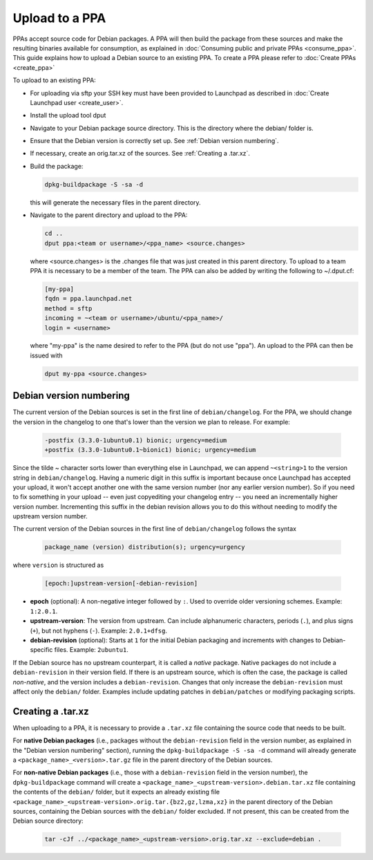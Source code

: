 .. SPDX-License-Identifier: CC-BY-SA-4.0

Upload to a PPA
===============

PPAs accept source code for Debian packages. A PPA will then build the package
from these sources and make the resulting binaries available for consumption,
as explained in :doc:`Consuming public and private PPAs <consume_ppa>`. This
guide explains how to upload a Debian source to an existing PPA. To create a PPA
please refer to :doc:`Create PPAs <create_ppa>`

To upload to an existing PPA:

* For uploading via sftp your SSH key must have been provided to Launchpad
  as described in :doc:`Create Launchpad user <create_user>`.
* Install the upload tool dput

  .. prompt:: bash $ auto

    sudo apt-get install dput

* Navigate to your Debian package source directory. This is the directory where the
  debian/ folder is.
* Ensure that the Debian version is correctly set up. See :ref:`Debian version numbering`.
* If necessary, create an orig.tar.xz of the sources. See :ref:`Creating a .tar.xz`.
* Build the package:

  .. code:: bash

    dpkg-buildpackage -S -sa -d

  this will generate the necessary files in the parent directory.
* Navigate to the parent directory and upload to the PPA:

  .. code:: bash

    cd ..
    dput ppa:<team or username>/<ppa_name> <source.changes>

  where <source.changes> is the .changes file that was just created in this parent
  directory. To upload to a team PPA it is necessary to be a member of the team. The
  PPA can also be added by writing the following to ~/.dput.cf:

  .. code:: bash

    [my-ppa]
    fqdn = ppa.launchpad.net
    method = sftp
    incoming = ~<team or username>/ubuntu/<ppa_name>/
    login = <username>

  where "my-ppa" is the name desired to refer to the PPA (but do not use "ppa"). An
  upload to the PPA can then be issued with

  .. code:: bash

    dput my-ppa <source.changes>

.. _Debian version numbering:

Debian version numbering
------------------------

The current version of the Debian sources is set in the first line of ``debian/changelog``.
For the PPA, we should change the version in the changelog to one that's lower than the
version we plan to release. For example:

  .. code-block:: none

    -postfix (3.3.0-1ubuntu0.1) bionic; urgency=medium
    +postfix (3.3.0-1ubuntu0.1~bionic1) bionic; urgency=medium

Since the tilde ~ character sorts lower than everything else in Launchpad, we can append
``~<string>1`` to the version string in ``debian/changelog``. Having a numeric digit in
this suffix is important because once Launchpad has accepted your upload, it won't accept
another one with the same version number (nor any earlier version number). So if you need
to fix something in your upload -- even just copyediting your changelog entry -- you need
an incrementally higher version number. Incrementing this suffix in the debian revision
allows you to do this without needing to modify the upstream version number.

The current version of the Debian sources in the first line of ``debian/changelog`` follows
the syntax

  .. code-block:: none

    package_name (version) distribution(s); urgency=urgency

where ``version`` is structured as

  .. code-block:: none

    [epoch:]upstream-version[-debian-revision]

- **epoch** (optional): A non-negative integer followed by ``:``. Used to override older
  versioning schemes. Example: ``1:2.0.1``.

- **upstream-version**: The version from upstream. Can include alphanumeric characters,
  periods (``.``), and plus signs (``+``), but not hyphens (``-``). Example: ``2.0.1+dfsg``.

- **debian-revision** (optional): Starts at ``1`` for the initial Debian packaging and
  increments with changes to Debian-specific files. Example: ``2ubuntu1``.

If the Debian source has no upstream counterpart, it is called a *native* package. Native
packages do not include a ``debian-revision`` in their version field. If there is an upstream
source, which is often the case, the package is called *non-native*, and the version includes
a ``debian-revision``. Changes that only increase the ``debian-revision`` must affect only the
``debian/`` folder. Examples include updating patches in ``debian/patches`` or modifying
packaging scripts.

.. _Creating a .tar.xz:

Creating a .tar.xz
------------------

When uploading to a PPA, it is necessary to provide a ``.tar.xz`` file containing the
source code that needs to be built.

For **native Debian packages** (i.e., packages without the ``debian-revision`` field in
the version number, as explained in the "Debian version numbering" section), running
the ``dpkg-buildpackage -S -sa -d`` command will already generate a
``<package_name>_<version>.tar.gz`` file in the parent directory of the Debian sources.

For **non-native Debian packages** (i.e., those with a ``debian-revision`` field in the
version number), the ``dpkg-buildpackage`` command will create a
``<package_name>_<upstream-version>.debian.tar.xz`` file containing the contents of the
``debian/`` folder, but it expects an already existing file
``<package_name>_<upstream-version>.orig.tar.{bz2,gz,lzma,xz}`` in the parent directory
of the Debian sources, containing the Debian sources with the ``debian/`` folder excluded.
If not present, this can be created from the Debian source directory:

  .. code-block:: bash

    tar -cJf ../<package_name>_<upstream-version>.orig.tar.xz --exclude=debian .

